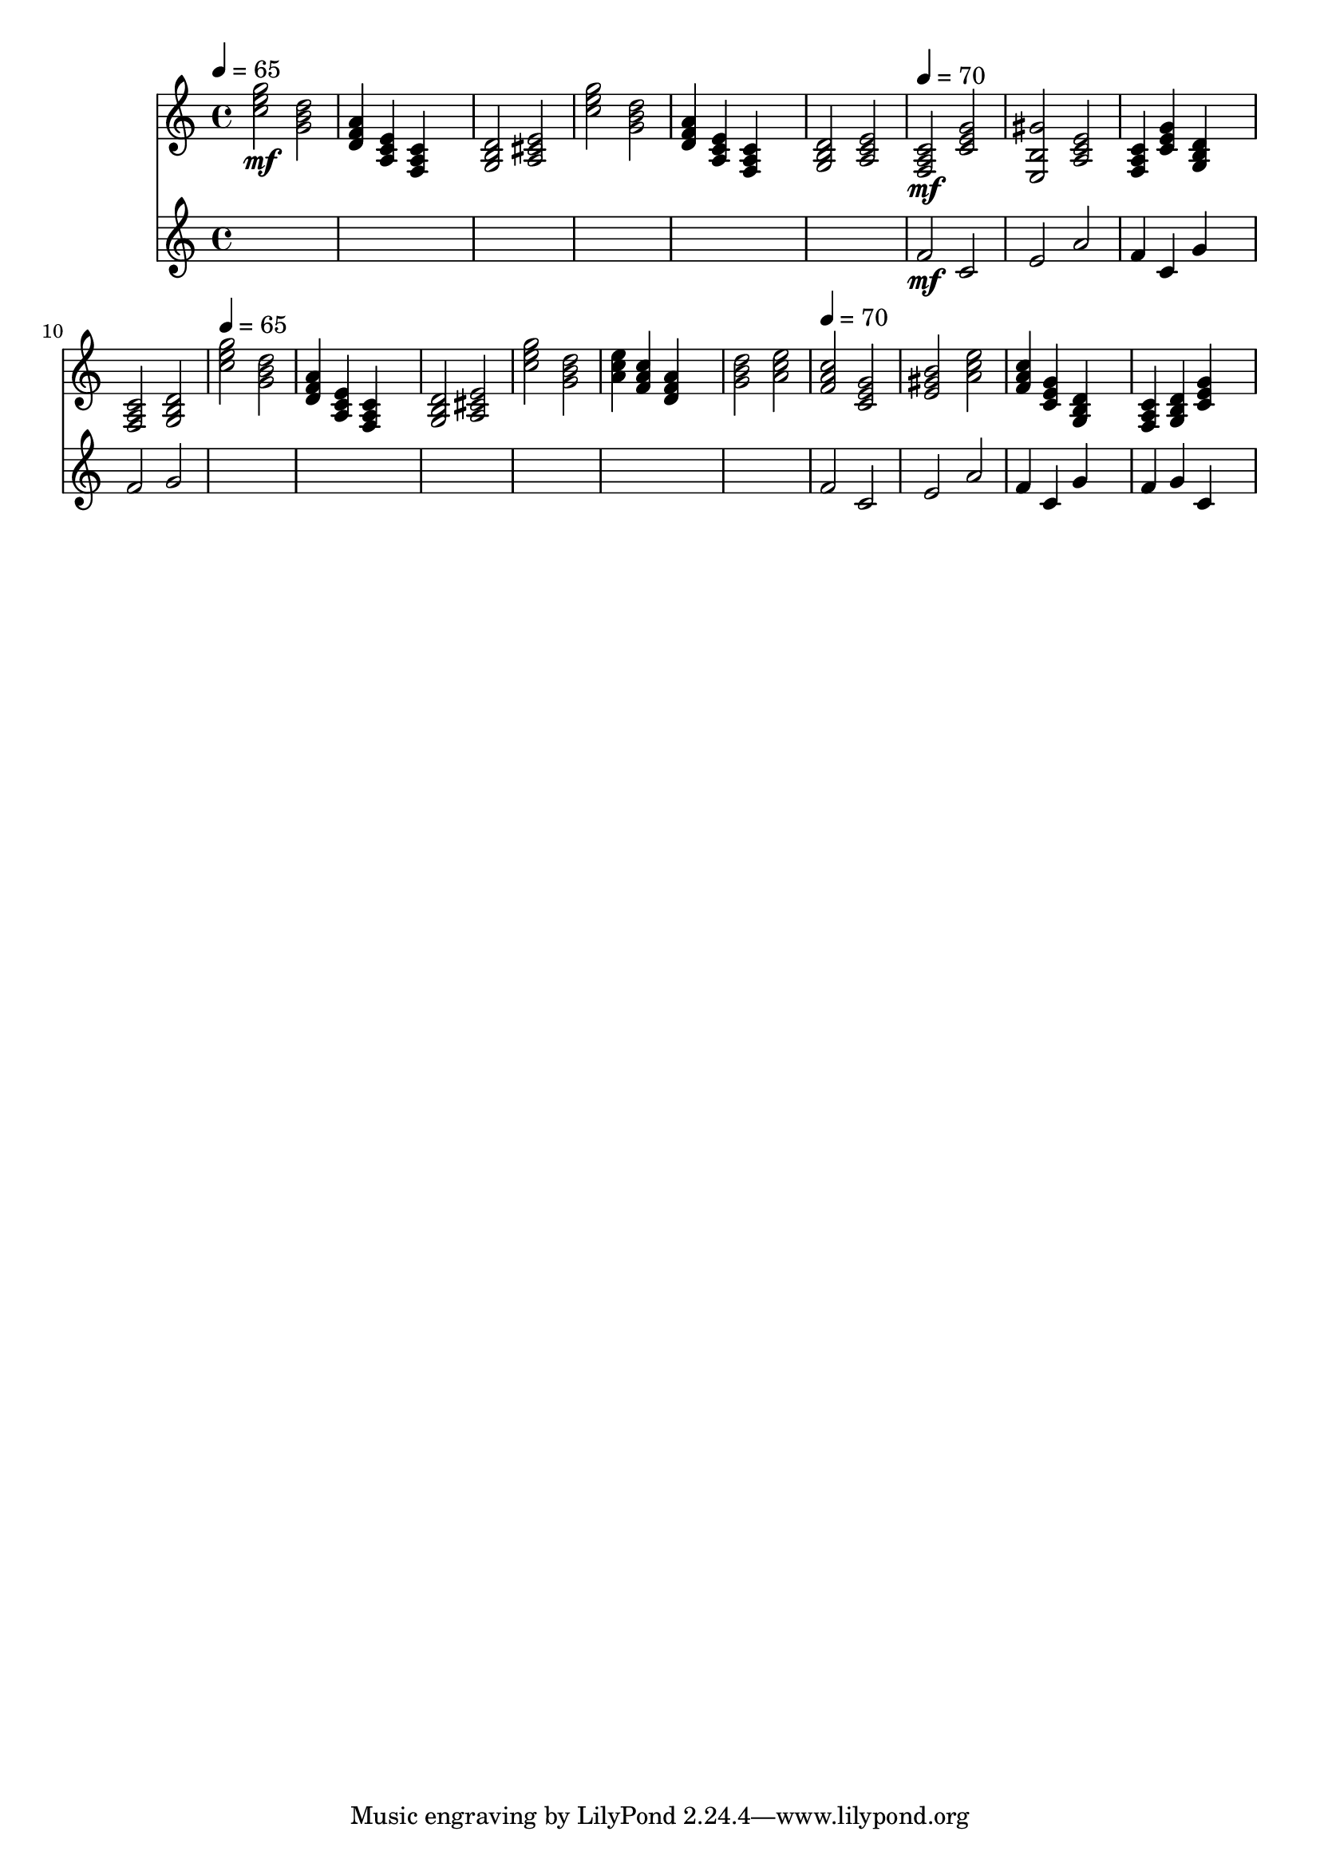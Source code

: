 \version "2.16.2"
\score {
 <<
\new Staff{

\tempo 4=65
\clef treble
\time 4/4
\set midiMinimumVolume = #0
\set midiMaximumVolume = #0.8
\set Staff.midiInstrument = #"acoustic grand"
<c'' e'' g''>2\mf <g' b' d''>2 
<d' f' a'>4 <a c' e'>4 <f a c'>4 s4 
<g b d'>2 <a cis' e'>2 
<c'' e'' g''>2 <g' b' d''>2 
<d' f' a'>4 <a c' e'>4 <f a c'>4 s4 
<g b d'>2 <a c' e'>2 

\tempo 4=70
\set midiMinimumVolume = #0
\set midiMaximumVolume = #1.0
<f a c'>2\mf <c' e' g'>2 
<e gis' b>2 <a c' e'>2 
<f a c'>4 <c' e' g'>4 <g b d'>4 s4 
<f a c'>2 <g b d'>2 

\tempo 4=65
<c'' e'' g''>2 <g' b' d''>2 
<d' f' a'>4 <a c' e'>4 <f a c'>4 s4 
<g b d'>2 <a cis' e'>2 
<c'' e'' g''>2 <g' b' d''>2 
<a' c'' e''>4 <f' a' c''>4 <d' f' a'>4 s4 
<g' b' d''>2 <a' c'' e''>2 

\tempo 4=70
<f' a' c''>2 <c' e' g'>2 
<e' gis' b'>2 <a' c'' e''>2 
<f' a' c''>4 <c' e' g'>4 <g b d'>4 s4 
<f a c'>4 <g b d'>4 <c' e' g'>4 s4 
}
\new Staff{
s4 s4 s4 s4 
s4 s4 s4 s4 
s4 s4 s4 s4 
s4 s4 s4 s4 
s4 s4 s4 s4 
s4 s4 s4 s4 

\set midiMinimumVolume = #0
\set midiMaximumVolume = #0.5
\set Staff.midiInstrument = #"flute"
<f'>2\mf <c'>2 
<e'>2 <a'>2 
<f'>4 <c'>4 <g'>4 s4 
<f'>2 <g'>2 
s4 s4 s4 s4 
s4 s4 s4 s4 
s4 s4 s4 s4 
s4 s4 s4 s4 
s4 s4 s4 s4 
s4 s4 s4 s4 
<f'>2 <c'>2 
<e'>2 <a'>2 
<f'>4 <c'>4 <g'>4 s4 
<f'>4 <g'>4 <c'>4 s4 
}
>> 
\layout{ }
\midi {
\context {
\Score 
tempoWholesPerMinute = #(ly:make-moment 72 2)
}
}
}